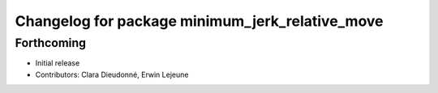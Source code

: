 ^^^^^^^^^^^^^^^^^^^^^^^^^^^^^^^^^^^^^^^^^^^^^^^^
Changelog for package minimum_jerk_relative_move
^^^^^^^^^^^^^^^^^^^^^^^^^^^^^^^^^^^^^^^^^^^^^^^^

Forthcoming
-----------
* Initial release
* Contributors: Clara Dieudonné, Erwin Lejeune
